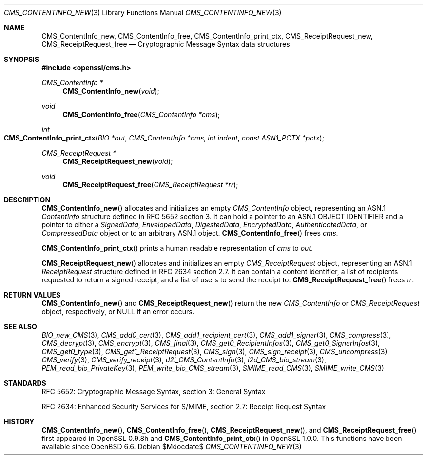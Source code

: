 .\" $OpenBSD$
.\" Copyright (c) 2019 Ingo Schwarze <schwarze@openbsd.org>
.\"
.\" Permission to use, copy, modify, and distribute this software for any
.\" purpose with or without fee is hereby granted, provided that the above
.\" copyright notice and this permission notice appear in all copies.
.\"
.\" THE SOFTWARE IS PROVIDED "AS IS" AND THE AUTHOR DISCLAIMS ALL WARRANTIES
.\" WITH REGARD TO THIS SOFTWARE INCLUDING ALL IMPLIED WARRANTIES OF
.\" MERCHANTABILITY AND FITNESS. IN NO EVENT SHALL THE AUTHOR BE LIABLE FOR
.\" ANY SPECIAL, DIRECT, INDIRECT, OR CONSEQUENTIAL DAMAGES OR ANY DAMAGES
.\" WHATSOEVER RESULTING FROM LOSS OF USE, DATA OR PROFITS, WHETHER IN AN
.\" ACTION OF CONTRACT, NEGLIGENCE OR OTHER TORTIOUS ACTION, ARISING OUT OF
.\" OR IN CONNECTION WITH THE USE OR PERFORMANCE OF THIS SOFTWARE.
.\"
.Dd $Mdocdate$
.Dt CMS_CONTENTINFO_NEW 3
.Os
.Sh NAME
.Nm CMS_ContentInfo_new ,
.Nm CMS_ContentInfo_free ,
.Nm CMS_ContentInfo_print_ctx ,
.Nm CMS_ReceiptRequest_new ,
.Nm CMS_ReceiptRequest_free
.Nd Cryptographic Message Syntax data structures
.Sh SYNOPSIS
.In openssl/cms.h
.Ft CMS_ContentInfo *
.Fn CMS_ContentInfo_new void
.Ft void
.Fn CMS_ContentInfo_free "CMS_ContentInfo *cms"
.Ft int
.Fo CMS_ContentInfo_print_ctx
.Fa "BIO *out"
.Fa "CMS_ContentInfo *cms"
.Fa "int indent"
.Fa "const ASN1_PCTX *pctx"
.Fc
.Ft CMS_ReceiptRequest *
.Fn CMS_ReceiptRequest_new void
.Ft void
.Fn CMS_ReceiptRequest_free "CMS_ReceiptRequest *rr"
.Sh DESCRIPTION
.Fn CMS_ContentInfo_new
allocates and initializes an empty
.Vt CMS_ContentInfo
object, representing an ASN.1
.Vt ContentInfo
structure defined in RFC 5652 section 3.
It can hold a pointer to an ASN.1 OBJECT IDENTIFIER
and a pointer to either a
.Vt SignedData ,
.Vt EnvelopedData ,
.Vt DigestedData ,
.Vt EncryptedData ,
.Vt AuthenticatedData ,
or
.Vt CompressedData
object or to an arbitrary ASN.1 object.
.Fn CMS_ContentInfo_free
frees
.Fa cms .
.Pp
.Fn CMS_ContentInfo_print_ctx
prints a human readable representation of
.Fa cms
to
.Fa out .
.Pp
.Fn CMS_ReceiptRequest_new
allocates and initializes an empty
.Vt CMS_ReceiptRequest
object, representing an ASN.1
.Vt ReceiptRequest
structure defined in RFC 2634 section 2.7.
It can contain a content identifier, a list of recipients requested
to return a signed receipt, and a list of users to send the receipt to.
.Fn CMS_ReceiptRequest_free
frees
.Fa rr .
.Sh RETURN VALUES
.Fn CMS_ContentInfo_new
and
.Fn CMS_ReceiptRequest_new
return the new
.Vt CMS_ContentInfo
or
.Vt CMS_ReceiptRequest
object, respectively, or
.Dv NULL
if an error occurs.
.Sh SEE ALSO
.Xr BIO_new_CMS 3 ,
.Xr CMS_add0_cert 3 ,
.Xr CMS_add1_recipient_cert 3 ,
.Xr CMS_add1_signer 3 ,
.Xr CMS_compress 3 ,
.Xr CMS_decrypt 3 ,
.Xr CMS_encrypt 3 ,
.Xr CMS_final 3 ,
.Xr CMS_get0_RecipientInfos 3 ,
.Xr CMS_get0_SignerInfos 3 ,
.Xr CMS_get0_type 3 ,
.Xr CMS_get1_ReceiptRequest 3 ,
.Xr CMS_sign 3 ,
.Xr CMS_sign_receipt 3 ,
.Xr CMS_uncompress 3 ,
.Xr CMS_verify 3 ,
.Xr CMS_verify_receipt 3 ,
.Xr d2i_CMS_ContentInfo 3 ,
.Xr i2d_CMS_bio_stream 3 ,
.Xr PEM_read_bio_PrivateKey 3 ,
.Xr PEM_write_bio_CMS_stream 3 ,
.Xr SMIME_read_CMS 3 ,
.Xr SMIME_write_CMS 3
.Sh STANDARDS
RFC 5652: Cryptographic Message Syntax, section 3: General Syntax
.Pp
RFC 2634: Enhanced Security Services for S/MIME,
section 2.7: Receipt Request Syntax
.Sh HISTORY
.Fn CMS_ContentInfo_new ,
.Fn CMS_ContentInfo_free ,
.Fn CMS_ReceiptRequest_new ,
and
.Fn CMS_ReceiptRequest_free
first appeared in OpenSSL 0.9.8h and
.Fn CMS_ContentInfo_print_ctx
in OpenSSL 1.0.0.
This functions have been available since
.Ox 6.6 .
